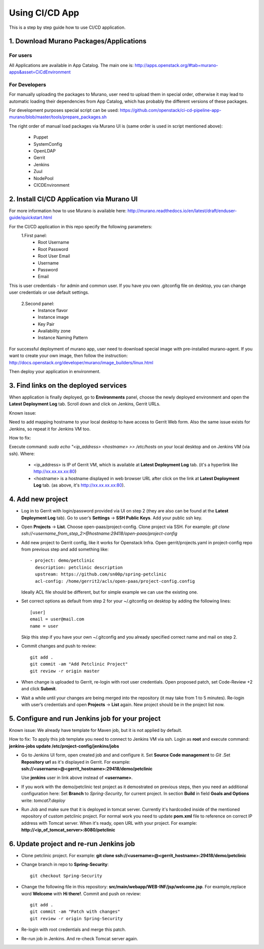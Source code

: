 ===============
Using CI/CD App
===============

This is a step by step guide how to use CI/CD application.

1. Download Murano Packages/Applications
----------------------------------------

For users
+++++++++

All Applications are available in App Catalog.
The main one is:
http://apps.openstack.org/#tab=murano-apps&asset=CiCdEnvironment

For Developers
++++++++++++++

For manually uploading the packages to Murano, user need to upload them
in special order, otherwise it may lead to automatic loading their dependencies
from App Catalog, which has probably the different versions of these packages.

For development purposes special script can be used:
https://github.com/openstack/ci-cd-pipeline-app-murano/blob/master/tools/prepare_packages.sh

The right order of manual load packages via Murano UI is
(same order is used in  script mentioned above):

 - Puppet
 - SystemConfig
 - OpenLDAP
 - Gerrit
 - Jenkins
 - Zuul
 - NodePool
 - CICDEnvironment

2. Install CI/CD Application via Murano UI
------------------------------------------

For more information how to use Murano is available here:
http://murano.readthedocs.io/en/latest/draft/enduser-guide/quickstart.html

For the CI/CD application in this repo specify the following parameters:
 1.First panel:
   - Root Username
   - Root Password
   - Root User Email
   - Username
   - Password
   - Email

This is user credentials - for admin and common user.
If you have you own .gitconfig file on desktop, you can change user credentials
or use default settings.

 2.Second panel:
   - Instance flavor
   - Instance image
   - Key Pair
   - Availability zone
   - Instance Naming Pattern

For successful deployment of murano app, user need to download special image
with pre-installed murano-agent. If you want to create your own image, then
follow the instruction:
http://docs.openstack.org/developer/murano/image_builders/linux.html

Then deploy your application in environment.

3. Find links on the deployed services
--------------------------------------

When application is finally deployed, go to **Environments** panel, choose
the newly deployed environment and open the **Latest Deployment Log** tab.
Scroll down and click on Jenkins, Gerrit URLs.

Known issue:

Need to add mapping hostname to your local desktop to have access to Gerrit Web
form. Also the same issue exists for Jenkins, so repeat it for Jenkins VM too.

How to fix:

Execute command: *sudo echo "<ip_address> <hostname> >> /etc/hosts* on your
local desktop and on Jenkins VM (via ssh). Where:

 - <ip_address> is IP of Gerrit VM, which is available at
   **Latest Deployment Log** tab. (it's a hyperlink like http://xx.xx.xx.xx:80)
 - <hostname> is a hostname displayed in web browser URL after click
   on the link at **Latest Deployment Log** tab. (as above, it's
   http://xx.xx.xx.xx:80).

4. Add new project
------------------

- Log in to Gerrit with login/password provided via UI on step 2 (they are
  also can be found at the **Latest Deployment Log** tab). Go to user’s
  **Settings** -> **SSH Public Keys**. Add your public ssh key.

- Open **Projects** -> **List**. Choose open-paas/project-config.
  Clone project via SSH. For example:
  *git clone ssh://<username_from_step_2>@hostname:29418/open-paas/project-config*

- Add new project to Gerrit config, like it works for Openstack Infra.
  Open gerrit/projects.yaml in project-config repo from previous step and add
  something like::

    - project: demo/petclinic
      description: petclinic description
      upstream: https://github.com/sn00p/spring-petclinic
      acl-config: /home/gerrit2/acls/open-paas/project-config.config

  Ideally ACL file should be different, but for simple example we can use
  the existing one.

- Set correct options as default from step 2 for your ~/.gitconfig on desktop
  by adding the following lines::

   [user]
   email = user@mail.com
   name = user

  Skip this step if you have your own ~/.gitconfig and you already specified
  correct name and mail on step 2.

- Commit changes and push to review::

   git add .
   git commit -am "Add Petclinic Project"
   git review -r origin master

- When change is uploaded to Gerrit, re-login with root user credentials.
  Open proposed patch, set Code-Review +2 and click **Submit**.

- Wait a while until your changes are being merged into the repository (it may
  take from 1 to 5 minutes). Re-login with user’s credentials and open
  **Projects** -> **List** again. New project should be in the project list
  now.

5. Configure and run Jenkins job for your project
-------------------------------------------------

Known issue:
We already have template for Maven job, but it is not applied by default.

How to fix:
To apply this job template you need to connect to Jenkins VM via ssh. Login
as **root** and execute command:
**jenkins-jobs update /etc/project-config/jenkins/jobs**

- Go to Jenkins UI form, open created job and and configure it. Set
  **Source Code management** to *Git* .Set **Repository url** as it's displayed
  in Gerrit. For example:
  **ssh://<username>@<gerrit_hostname>:29418/demo/petclinic**

  Use **jenkins** user in link above instead of **<username>**.

- If you work with the demo/petclinic test project as it demostrated on
  previous steps, then you need an additional configuration here:
  Set **Branch** to *Spring-Security*, for current project.
  In section **Build** in field **Goals and Options** write: *tomcat7:deploy*

- Run Job and make sure that it is deployed in tomcat server.
  Currently it's hardcoded inside of the mentioned repository of custom
  petclinic project. For normal work you need to update **pom.xml** file to
  reference on correct IP address with Tomcat server. When it's ready, open URL
  with your project. For example:
  **http://<ip_of_tomcat_server>:8080/petclinic**

6. Update project and re-run Jenkins job
----------------------------------------

- Clone petclinic project. For example:
  **git clone ssh://<username>@<gerrit_hostname>:29418/demo/petclinic**

- Change branch in repo to **Spring-Security**::

   git checkout Spring-Security

- Change the following file in this repository:
  **src/main/webapp/WEB-INF/jsp/welcome.jsp**. For example,replace word
  **Welcome** with **Hi there!**. Commit and push on review::

   git add .
   git commit -am "Patch with changes"
   git review -r origin Spring-Security

- Re-login with root credentials and merge this patch.
- Re-run job in Jenkins. And re-check Tomcat server again.

